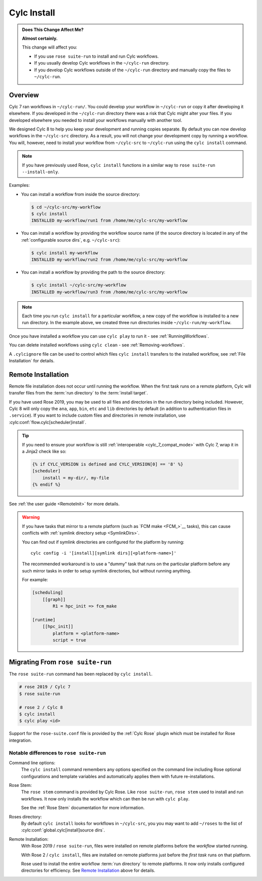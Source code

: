 .. _MajorChangesInstall:

Cylc Install
============

.. seealso::

   :ref:`User Guide: Installing Workflows <Installing-workflows>`

.. admonition:: Does This Change Affect Me?
   :class: tip

   **Almost certainly.**

   This change will affect you:

   - If you use ``rose suite-run`` to install and run Cylc workflows.
   - If you usually develop Cylc workflows in the ``~/cylc-run`` directory.
   - If you develop Cylc workflows outside of the ``~/cylc-run`` directory and
     manually copy the files to ``~/cylc-run``.


Overview
--------

Cylc 7 ran workflows in ``~/cylc-run/``. You could develop your
workflow in ``~/cylc-run`` or copy it after developing it elsewhere.
If you developed in the ``~/cylc-run`` directory there was a risk that
Cylc might alter your files. If you developed elsewhere you needed to
install your workflows manually with another tool.

We designed Cylc 8 to help you keep your development and
running copies separate. By default you can now develop workflows in the
``~/cylc-src`` directory. As a result, you will not change your development
copy by running a workflow. You will, however, need to install your workflow
from ``~/cylc-src`` to ``~/cylc-run`` using the ``cylc install`` command.

.. note::

   If you have previously used Rose, ``cylc install`` functions in a
   similar way to ``rose suite-run --install-only``.

Examples:

- You can install a workflow from inside the source directory:

  .. code-block:: console

     $ cd ~/cylc-src/my-workflow
     $ cylc install
     INSTALLED my-workflow/run1 from /home/me/cylc-src/my-workflow

- You can install a workflow by providing the workflow source name
  (if the source directory is located in any of the
  :ref:`configurable source dirs`, e.g. ``~/cylc-src``):

  .. code-block:: console

     $ cylc install my-workflow
     INSTALLED my-workflow/run2 from /home/me/cylc-src/my-workflow

- You can install a workflow by providing the path to the source directory:

  .. code-block:: console

     $ cylc install ~/cylc-src/my-workflow
     INSTALLED my-workflow/run3 from /home/me/cylc-src/my-workflow

.. note::

   Each time you run ``cylc install`` for a particular workflow, a new copy of
   the workflow is installed to a new run directory. In the example above, we
   created three run directories inside ``~/cylc-run/my-workflow``.

Once you have installed a workflow you can use ``cylc play`` to run it - see
:ref:`RunningWorkflows`.

You can delete installed workflows using ``cylc clean`` - see
:ref:`Removing-workflows`.

A ``.cylcignore`` file can be used to control which files ``cylc install``
transfers to the installed workflow, see :ref:`File Installation` for details.


.. _728.remote-install:

Remote Installation
-------------------

Remote file installation does not occur until running the workflow.
When the first task runs on a remote platform, Cylc will transfer files from
the :term:`run directory` to the :term:`install target`.

If you have used Rose 2019, you may be used to all files and directories in
the run directory being included.
However, Cylc 8 will only copy the ``ana``, ``app``, ``bin``, ``etc`` and
``lib`` directories by default (in addition to authentication files in
``.service``).
If you want to include custom files and directories in remote installation,
use :cylc:conf:`flow.cylc[scheduler]install`.

.. tip::

   If you need to ensure your workflow is still
   :ref:`interoperable <cylc_7_compat_mode>` with Cylc 7, wrap it in a
   Jinja2 check like so:

   .. code-block:: cylc

      {% if CYLC_VERSION is defined and CYLC_VERSION[0] == '8' %}
      [scheduler]
          install = my-dir/, my-file
      {% endif %}

See :ref:`the user guide <RemoteInit>` for more details.

.. warning::

   If you have tasks that mirror to a remote platform (such as
   `FCM make <FCM_>`__ tasks), this can cause conflicts with
   :ref:`symlink directory setup <SymlinkDirs>`.

   You can find out if symlink directories are configured for the platform by
   running::

      cylc config -i '[install][symlink dirs][<platform-name>]'

   The recommended workaround is to use a "dummy" task that runs on the
   particular platform before any such mirror tasks in order to setup symlink
   directories, but without running anything.

   For example:

   .. code-block:: cylc

      [scheduling]
          [[graph]]
              R1 = hpc_init => fcm_make

      [runtime]
          [[hpc_init]]
              platform = <platform-name>
              script = true




Migrating From ``rose suite-run``
---------------------------------

The ``rose suite-run`` command has been replaced by ``cylc install``.

.. code-block:: bash

   # rose 2019 / Cylc 7
   $ rose suite-run

   # rose 2 / Cylc 8
   $ cylc install
   $ cylc play <id>

Support for the ``rose-suite.conf`` file is provided by the :ref:`Cylc Rose`
plugin which must be installed for Rose integration.

.. spoiler:: Installation
   :class: hint

   See the :ref:`installation` section for instructions.

   If Cylc Rose is installed it should appear in the list of installed
   Cylc plugins:

   .. code-block:: console

      $ cylc version --long
      8.0 (/path/to/cylc-8)

      Plugins:
          cylc-rose       0.1.1   /path/to/cylc-rose

Notable differences to ``rose suite-run``
^^^^^^^^^^^^^^^^^^^^^^^^^^^^^^^^^^^^^^^^^

Command line options:
   The ``cylc install`` command remembers any options specified on the command
   line including Rose optional configurations and template variables and
   automatically applies them with future re-installations.
Rose Stem:
   The ``rose stem`` command is provided by Cylc Rose. Like ``rose suite-run``,
   ``rose stem`` used to install and run workflows. It now only
   installs the workflow which can then be run with ``cylc play``.

   See the :ref:`Rose Stem` documentation for more information.
Roses directory:
   By default ``cylc install`` looks for workflows in ``~/cylc-src``, you
   you may want to add ``~/roses`` to the list of
   :cylc:conf:`global.cylc[install]source dirs`.
Remote Installation:
   With Rose 2019 / ``rose suite-run``, files were installed on remote platforms
   before the *workflow* started running.

   With Rose 2 / ``cylc install``, files are installed on remote platforms just
   before the *first task* runs on that platform.

   Rose used to install the entire workflow :term:`run directory` to remote
   platforms. It now only installs configured directories for efficiency.
   See `Remote Installation`_ above for details.
